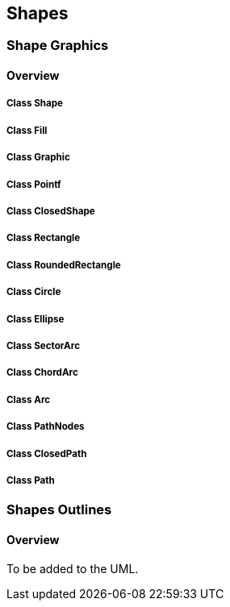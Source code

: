 == Shapes

=== Shape Graphics
==== Overview

===== Class Shape

===== Class Fill

===== Class Graphic

===== Class Pointf

===== Class ClosedShape

===== Class Rectangle


===== Class RoundedRectangle

===== Class Circle

===== Class Ellipse

===== Class SectorArc

===== Class ChordArc

===== Class Arc

===== Class PathNodes

===== Class ClosedPath

===== Class Path

=== Shapes Outlines
==== Overview

To be added to the UML.
